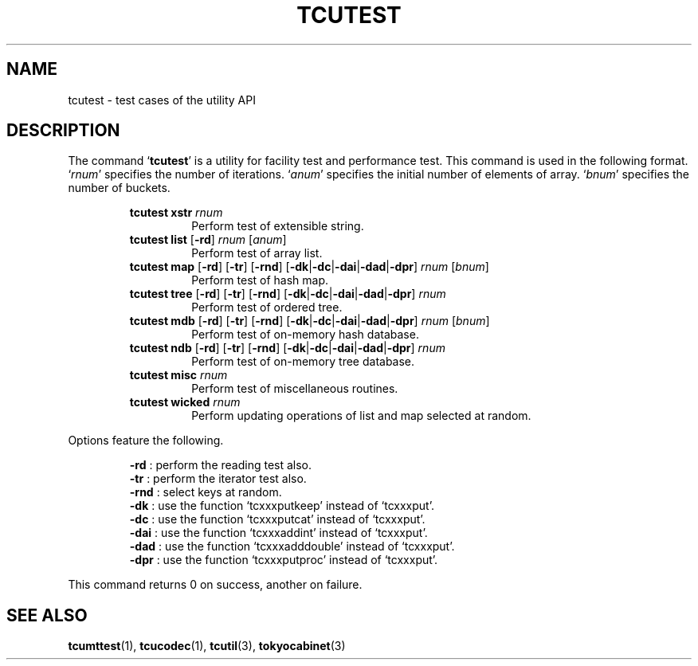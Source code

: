 .TH "TCUTEST" 1 "2009-10-13" "Man Page" "Tokyo Cabinet"

.SH NAME
tcutest \- test cases of the utility API

.SH DESCRIPTION
.PP
The command `\fBtcutest\fR' is a utility for facility test and performance test.  This command is used in the following format.  `\fIrnum\fR' specifies the number of iterations.  `\fIanum\fR' specifies the initial number of elements of array.  `\fIbnum\fR' specifies the number of buckets.
.PP
.RS
.br
\fBtcutest xstr \fIrnum\fB\fR
.RS
Perform test of extensible string.
.RE
.br
\fBtcutest list \fR[\fB\-rd\fR]\fB \fIrnum\fB \fR[\fB\fIanum\fB\fR]\fB\fR
.RS
Perform test of array list.
.RE
.br
\fBtcutest map \fR[\fB\-rd\fR]\fB \fR[\fB\-tr\fR]\fB \fR[\fB\-rnd\fR]\fB \fR[\fB\-dk\fR|\fB\-dc\fR|\fB\-dai\fR|\fB\-dad\fR|\fB\-dpr\fR]\fB \fIrnum\fB \fR[\fB\fIbnum\fB\fR]\fB\fR
.RS
Perform test of hash map.
.RE
.br
\fBtcutest tree \fR[\fB\-rd\fR]\fB \fR[\fB\-tr\fR]\fB \fR[\fB\-rnd\fR]\fB \fR[\fB\-dk\fR|\fB\-dc\fR|\fB\-dai\fR|\fB\-dad\fR|\fB\-dpr\fR]\fB \fIrnum\fB\fR
.RS
Perform test of ordered tree.
.RE
.br
\fBtcutest mdb \fR[\fB\-rd\fR]\fB \fR[\fB\-tr\fR]\fB \fR[\fB\-rnd\fR]\fB \fR[\fB\-dk\fR|\fB\-dc\fR|\fB\-dai\fR|\fB\-dad\fR|\fB\-dpr\fR]\fB \fIrnum\fB \fR[\fB\fIbnum\fB\fR]\fB\fR
.RS
Perform test of on\-memory hash database.
.RE
.br
\fBtcutest ndb \fR[\fB\-rd\fR]\fB \fR[\fB\-tr\fR]\fB \fR[\fB\-rnd\fR]\fB \fR[\fB\-dk\fR|\fB\-dc\fR|\fB\-dai\fR|\fB\-dad\fR|\fB\-dpr\fR]\fB \fIrnum\fB\fR
.RS
Perform test of on\-memory tree database.
.RE
.br
\fBtcutest misc \fIrnum\fB\fR
.RS
Perform test of miscellaneous routines.
.RE
.br
\fBtcutest wicked \fIrnum\fB\fR
.RS
Perform updating operations of list and map selected at random.
.RE
.RE
.PP
Options feature the following.
.PP
.RS
\fB\-rd\fR : perform the reading test also.
.br
\fB\-tr\fR : perform the iterator test also.
.br
\fB\-rnd\fR : select keys at random.
.br
\fB\-dk\fR : use the function `tcxxxputkeep' instead of `tcxxxput'.
.br
\fB\-dc\fR : use the function `tcxxxputcat' instead of `tcxxxput'.
.br
\fB\-dai\fR : use the function `tcxxxaddint' instead of `tcxxxput'.
.br
\fB\-dad\fR : use the function `tcxxxadddouble' instead of `tcxxxput'.
.br
\fB\-dpr\fR : use the function `tcxxxputproc' instead of `tcxxxput'.
.br
.RE
.PP
This command returns 0 on success, another on failure.

.SH SEE ALSO
.PP
.BR tcumttest (1),
.BR tcucodec (1),
.BR tcutil (3),
.BR tokyocabinet (3)
